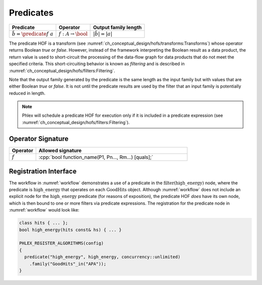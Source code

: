 ----------
Predicates
----------

+--------------------------------------+--------------------------------+---------------------------+
| **Predicate**                        | Operator                       | Output family length      |
+======================================+================================+===========================+
| :math:`\tilde{b} = \predicate{f}\ a` | :math:`f: A \rightarrow \bool` | :math:`|\tilde{b}| = |a|` |
+--------------------------------------+--------------------------------+---------------------------+

The predicate HOF is a transform (see :numref:`ch_conceptual_design/hofs/transforms:Transforms`) whose operator returns Boolean `true` or `false`.
However, instead of the framework interpreting the Boolean result as a data product, the return value is used to short-circuit the processing of the data-flow graph for data products that do not meet the specified criteria.
This short-circuiting behavior is known as *filtering* and is described in :numref:`ch_conceptual_design/hofs/filters:Filtering`.

Note that the output family generated by the predicate is the same length as the input family but with values that are either Boolean `true` or `false`.
It is not until the predicate results are used by the filter that an input family is potentially reduced in length.

.. note::

   Phlex will schedule a predicate HOF for execution only if it is included in a predicate expression (see :numref:`ch_conceptual_design/hofs/filters:Filtering`).

Operator Signature
^^^^^^^^^^^^^^^^^^

.. table::
    :widths: 15 85

    +--------------+------------------------------------------------------+
    | **Operator** | **Allowed signature**                                |
    +==============+======================================================+
    | :math:`f`    | :cpp:`bool function_name(P1, Pn..., Rm...) [quals];` |
    +--------------+------------------------------------------------------+


Registration Interface
^^^^^^^^^^^^^^^^^^^^^^

The workflow in :numref:`workflow` demonstrates a use of a predicate in the :math:`\textit{filter(high\_energy)}` node, where the predicate is :math:`\textit{high\_energy}` that operates on each :math:`\textit{GoodHits}` object.
Although :numref:`workflow` does not include an explicit node for the :math:`\textit{high\_energy}` predicate (for reasons of exposition), the predicate HOF *does* have its own node, which is then bound to one or more filters via predicate expressions.
The registration for the predicate node in :numref:`workflow` would look like:

.. code:: c++

   class hits { ... };
   bool high_energy(hits const& hs) { ... }

   PHLEX_REGISTER_ALGORITHMS(config)
   {
     predicate("high_energy", high_energy, concurrency::unlimited)
       .family("GoodHits"_in("APA"));
   }
